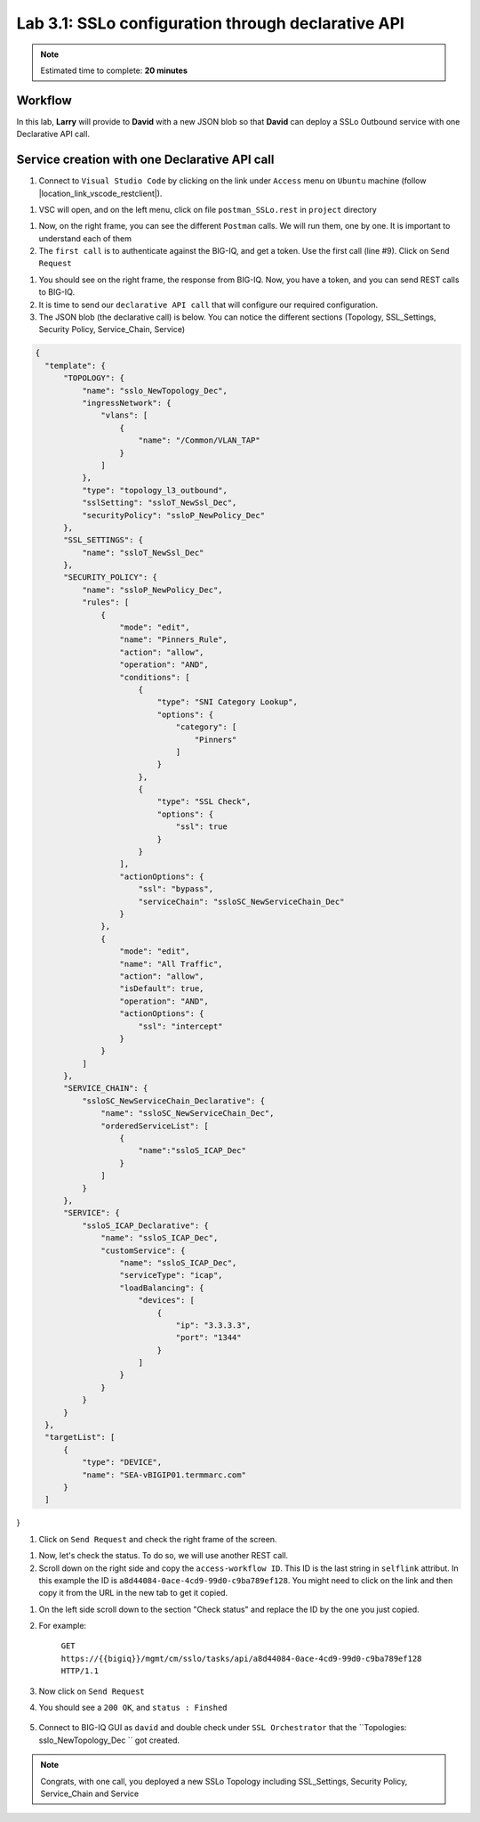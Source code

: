 Lab 3.1: SSLo configuration through declarative API
---------------------------------------------------

.. note:: Estimated time to complete: **20 minutes**

Workflow
^^^^^^^^

In this lab, **Larry** will provide to **David** with a new JSON blob so that **David** can deploy a SSLo Outbound service with one Declarative API call.


Service creation with one Declarative API call
^^^^^^^^^^^^^^^^^^^^^^^^^^^^^^^^^^^^^^^^^^^^^^^^^^

#. Connect to ``Visual Studio Code`` by clicking on the link under ``Access`` menu on ``Ubuntu`` machine (follow |location_link_vscode_restclient|).

.. |location_link_vscode_restclient| raw:: html

   <a href="/training/community/big-iq-cloud-edition/html/vscode_restclient.html" target="_blank">instructions</a>

#. VSC will open, and on the left menu, click on file ``postman_SSLo.rest`` in ``project`` directory

.. image:: ../pictures/module3/click_postman_SSLo.png
   :align: center
   :scale: 60%

#. Now, on the right frame, you can see the different ``Postman`` calls. We will run them, one by one. It is important to understand each of them

#. The ``first call`` is to authenticate against the BIG-IQ, and get a token. Use the first call (line #9). Click on ``Send Request``

.. image:: ../pictures/module3/authenticate.png
   :align: center

#. You should see on the right frame, the response from BIG-IQ. Now, you have a token, and you can send REST calls to BIG-IQ.
#. It is time to send our ``declarative API call`` that will configure our required configuration. 
#. The JSON blob (the declarative call) is below. You can notice the different sections (Topology, SSL_Settings, Security Policy, Service_Chain, Service)

.. code :: javascript

  {
    "template": {
        "TOPOLOGY": {
            "name": "sslo_NewTopology_Dec",
            "ingressNetwork": {
                "vlans": [
                    {
                        "name": "/Common/VLAN_TAP"
                    }
                ]
            },
            "type": "topology_l3_outbound",
            "sslSetting": "ssloT_NewSsl_Dec",
            "securityPolicy": "ssloP_NewPolicy_Dec"
        },
        "SSL_SETTINGS": {
            "name": "ssloT_NewSsl_Dec"
        },
        "SECURITY_POLICY": {
            "name": "ssloP_NewPolicy_Dec",
            "rules": [
                {
                    "mode": "edit",
                    "name": "Pinners_Rule",
                    "action": "allow",
                    "operation": "AND",
                    "conditions": [
                        {
                            "type": "SNI Category Lookup",
                            "options": {
                                "category": [
                                    "Pinners"
                                ]
                            }
                        },
                        {
                            "type": "SSL Check",
                            "options": {
                                "ssl": true
                            }
                        }
                    ],
                    "actionOptions": {
                        "ssl": "bypass",
                        "serviceChain": "ssloSC_NewServiceChain_Dec"
                    }
                },
                {
                    "mode": "edit",
                    "name": "All Traffic",
                    "action": "allow",
                    "isDefault": true,
                    "operation": "AND",
                    "actionOptions": {
                        "ssl": "intercept"
                    }
                }
            ]
        },
        "SERVICE_CHAIN": {
            "ssloSC_NewServiceChain_Declarative": {
                "name": "ssloSC_NewServiceChain_Dec",
                "orderedServiceList": [
                    {
                        "name":"ssloS_ICAP_Dec"
                    }
                ]
            }
        },
        "SERVICE": {
            "ssloS_ICAP_Declarative": {
                "name": "ssloS_ICAP_Dec",
                "customService": {
                    "name": "ssloS_ICAP_Dec",
                    "serviceType": "icap",
                    "loadBalancing": {
                        "devices": [
                            {
                                "ip": "3.3.3.3",
                                "port": "1344"
                            }
                        ]
                    }
                }
            }
        }
    },
    "targetList": [
        {
            "type": "DEVICE",
            "name": "SEA-vBIGIP01.termmarc.com"
        }
    ]
}

#. Click on ``Send Request`` and check the right frame of the screen.

.. image:: ../pictures/module3/send_decl_config.png
   :align: center

#. Now, let's check the status. To do so, we will use another REST call.
#. Scroll down on the right side and copy the ``access-workflow ID``. This ID is the last string in ``selflink`` attribut. In this example the ID is ``a8d44084-0ace-4cd9-99d0-c9ba789ef128``. You might need to click on the link and then copy it from the URL in the new tab to get it copied.

.. image:: ../pictures/module3/access_workflow_id.png
   :align: center

#. On the left side scroll down to the section "Check status" and replace the ID by the one you just copied.
#. For example:

    ``GET https://{{bigiq}}/mgmt/cm/sslo/tasks/api/a8d44084-0ace-4cd9-99d0-c9ba789ef128 HTTP/1.1``

#. Now click on ``Send Request``

#. You should see a ``200 OK``, and ``status : Finshed``

    .. image:: ../pictures/module3/response_check_status.png
       :align: center
       :scale: 60%

#. Connect to BIG-IQ GUI as ``david`` and double check under ``SSL Orchestrator`` that the ``Topologies: sslo_NewTopology_Dec `` got created.

.. image:: ../pictures/module3/BIG-IQ_SSLO_Topo_view.png
       :align: center
       :scale: 60%
           
.. note:: Congrats, with one call, you deployed a new SSLo Topology including SSL_Settings, Security Policy, Service_Chain and Service
